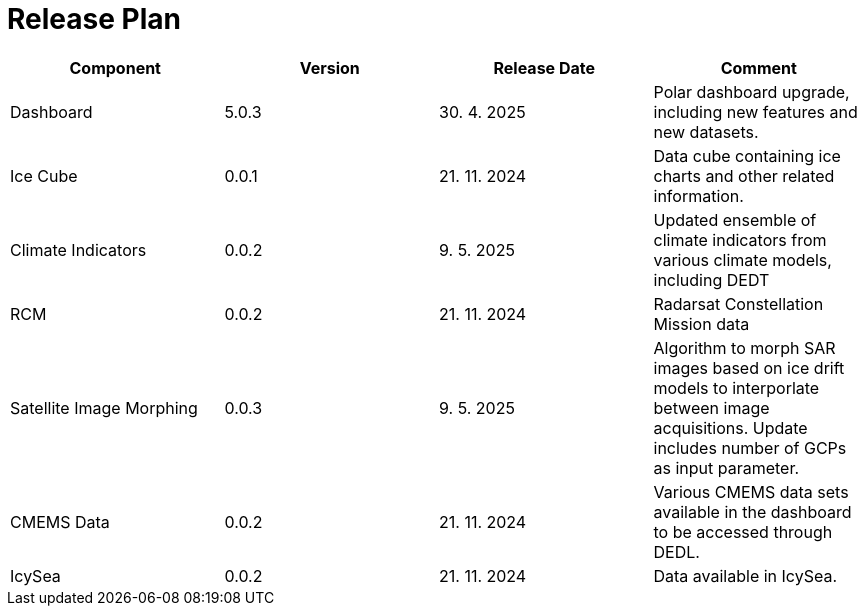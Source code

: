 [[ReleasePlan]]
= Release Plan

[cols="1,1,1,1"]
|===
| Component | Version | Release Date | Comment 

|Dashboard
|5.0.3
|30. 4. 2025
|Polar dashboard upgrade, including new features and new datasets.

|Ice Cube
|0.0.1
|21. 11. 2024
|Data cube containing ice charts and other related information.

|Climate Indicators
|0.0.2
|9. 5. 2025
|Updated ensemble of climate indicators from various climate models, including DEDT

|RCM
|0.0.2
|21. 11. 2024
|Radarsat Constellation Mission data

|Satellite Image Morphing
|0.0.3
|9. 5. 2025
|Algorithm to morph SAR images based on ice drift models to interporlate between image acquisitions. Update includes number of GCPs as input parameter.

|CMEMS Data
|0.0.2
|21. 11. 2024
|Various CMEMS data sets available in the dashboard to be accessed through DEDL.

|IcySea
|0.0.2
|21. 11. 2024
|Data available in IcySea.
|===
